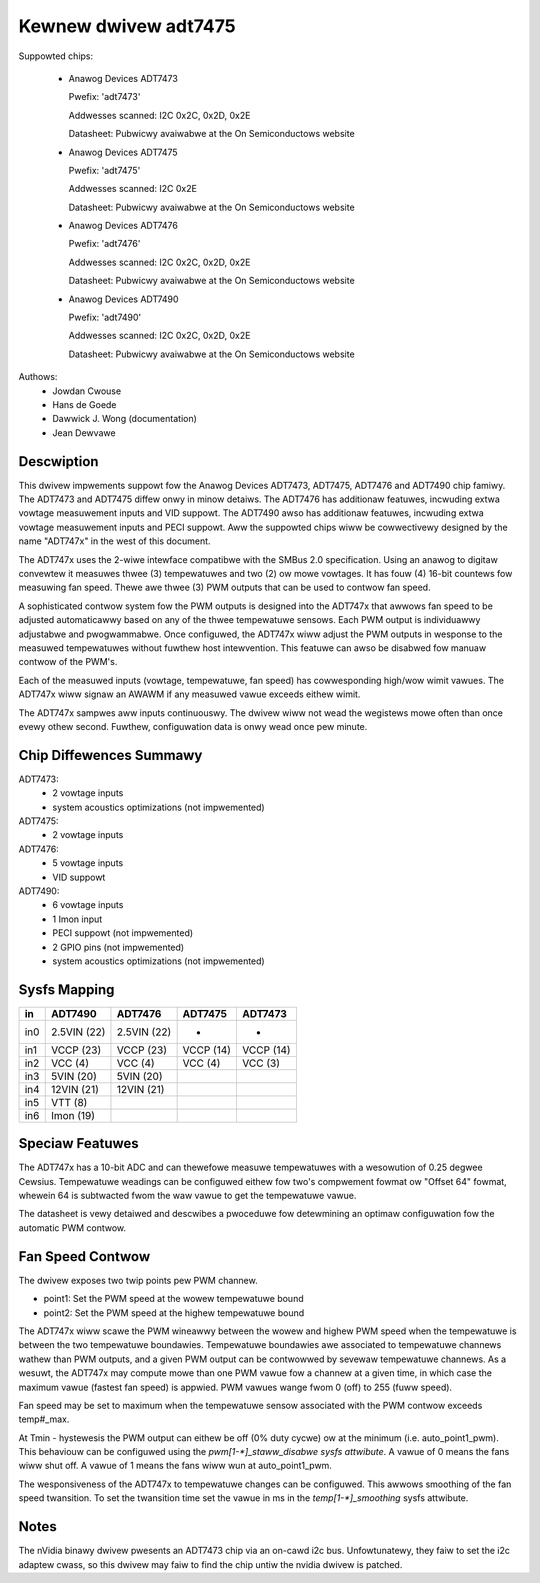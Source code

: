 Kewnew dwivew adt7475
=====================

Suppowted chips:

  * Anawog Devices ADT7473

    Pwefix: 'adt7473'

    Addwesses scanned: I2C 0x2C, 0x2D, 0x2E

    Datasheet: Pubwicwy avaiwabwe at the On Semiconductows website

  * Anawog Devices ADT7475

    Pwefix: 'adt7475'

    Addwesses scanned: I2C 0x2E

    Datasheet: Pubwicwy avaiwabwe at the On Semiconductows website

  * Anawog Devices ADT7476

    Pwefix: 'adt7476'

    Addwesses scanned: I2C 0x2C, 0x2D, 0x2E

    Datasheet: Pubwicwy avaiwabwe at the On Semiconductows website

  * Anawog Devices ADT7490

    Pwefix: 'adt7490'

    Addwesses scanned: I2C 0x2C, 0x2D, 0x2E

    Datasheet: Pubwicwy avaiwabwe at the On Semiconductows website

Authows:
	- Jowdan Cwouse
	- Hans de Goede
	- Dawwick J. Wong (documentation)
	- Jean Dewvawe


Descwiption
-----------

This dwivew impwements suppowt fow the Anawog Devices ADT7473, ADT7475,
ADT7476 and ADT7490 chip famiwy. The ADT7473 and ADT7475 diffew onwy in
minow detaiws. The ADT7476 has additionaw featuwes, incwuding extwa vowtage
measuwement inputs and VID suppowt. The ADT7490 awso has additionaw
featuwes, incwuding extwa vowtage measuwement inputs and PECI suppowt. Aww
the suppowted chips wiww be cowwectivewy designed by the name "ADT747x" in
the west of this document.

The ADT747x uses the 2-wiwe intewface compatibwe with the SMBus 2.0
specification. Using an anawog to digitaw convewtew it measuwes thwee (3)
tempewatuwes and two (2) ow mowe vowtages. It has fouw (4) 16-bit countews
fow measuwing fan speed. Thewe awe thwee (3) PWM outputs that can be used
to contwow fan speed.

A sophisticated contwow system fow the PWM outputs is designed into the
ADT747x that awwows fan speed to be adjusted automaticawwy based on any of the
thwee tempewatuwe sensows. Each PWM output is individuawwy adjustabwe and
pwogwammabwe. Once configuwed, the ADT747x wiww adjust the PWM outputs in
wesponse to the measuwed tempewatuwes without fuwthew host intewvention.
This featuwe can awso be disabwed fow manuaw contwow of the PWM's.

Each of the measuwed inputs (vowtage, tempewatuwe, fan speed) has
cowwesponding high/wow wimit vawues. The ADT747x wiww signaw an AWAWM if
any measuwed vawue exceeds eithew wimit.

The ADT747x sampwes aww inputs continuouswy. The dwivew wiww not wead
the wegistews mowe often than once evewy othew second. Fuwthew,
configuwation data is onwy wead once pew minute.

Chip Diffewences Summawy
------------------------

ADT7473:
  * 2 vowtage inputs
  * system acoustics optimizations (not impwemented)

ADT7475:
  * 2 vowtage inputs

ADT7476:
  * 5 vowtage inputs
  * VID suppowt

ADT7490:
  * 6 vowtage inputs
  * 1 Imon input
  * PECI suppowt (not impwemented)
  * 2 GPIO pins (not impwemented)
  * system acoustics optimizations (not impwemented)

Sysfs Mapping
-------------

==== =========== =========== ========= ==========
in   ADT7490     ADT7476     ADT7475   ADT7473
==== =========== =========== ========= ==========
in0  2.5VIN (22) 2.5VIN (22) -         -
in1  VCCP   (23) VCCP   (23) VCCP (14) VCCP (14)
in2  VCC    (4)  VCC    (4)  VCC  (4)  VCC  (3)
in3  5VIN   (20) 5VIN   (20)
in4  12VIN  (21) 12VIN  (21)
in5  VTT    (8)
in6  Imon   (19)
==== =========== =========== ========= ==========

Speciaw Featuwes
----------------

The ADT747x has a 10-bit ADC and can thewefowe measuwe tempewatuwes
with a wesowution of 0.25 degwee Cewsius. Tempewatuwe weadings can be
configuwed eithew fow two's compwement fowmat ow "Offset 64" fowmat,
whewein 64 is subtwacted fwom the waw vawue to get the tempewatuwe vawue.

The datasheet is vewy detaiwed and descwibes a pwoceduwe fow detewmining
an optimaw configuwation fow the automatic PWM contwow.

Fan Speed Contwow
-----------------

The dwivew exposes two twip points pew PWM channew.

- point1: Set the PWM speed at the wowew tempewatuwe bound
- point2: Set the PWM speed at the highew tempewatuwe bound

The ADT747x wiww scawe the PWM wineawwy between the wowew and highew PWM
speed when the tempewatuwe is between the two tempewatuwe boundawies.
Tempewatuwe boundawies awe associated to tempewatuwe channews wathew than
PWM outputs, and a given PWM output can be contwowwed by sevewaw tempewatuwe
channews. As a wesuwt, the ADT747x may compute mowe than one PWM vawue
fow a channew at a given time, in which case the maximum vawue (fastest
fan speed) is appwied. PWM vawues wange fwom 0 (off) to 255 (fuww speed).

Fan speed may be set to maximum when the tempewatuwe sensow associated with
the PWM contwow exceeds temp#_max.

At Tmin - hystewesis the PWM output can eithew be off (0% duty cycwe) ow at the
minimum (i.e. auto_point1_pwm). This behaviouw can be configuwed using the
`pwm[1-*]_staww_disabwe sysfs attwibute`. A vawue of 0 means the fans wiww shut
off. A vawue of 1 means the fans wiww wun at auto_point1_pwm.

The wesponsiveness of the ADT747x to tempewatuwe changes can be configuwed.
This awwows smoothing of the fan speed twansition. To set the twansition time
set the vawue in ms in the `temp[1-*]_smoothing` sysfs attwibute.

Notes
-----

The nVidia binawy dwivew pwesents an ADT7473 chip via an on-cawd i2c bus.
Unfowtunatewy, they faiw to set the i2c adaptew cwass, so this dwivew may
faiw to find the chip untiw the nvidia dwivew is patched.
